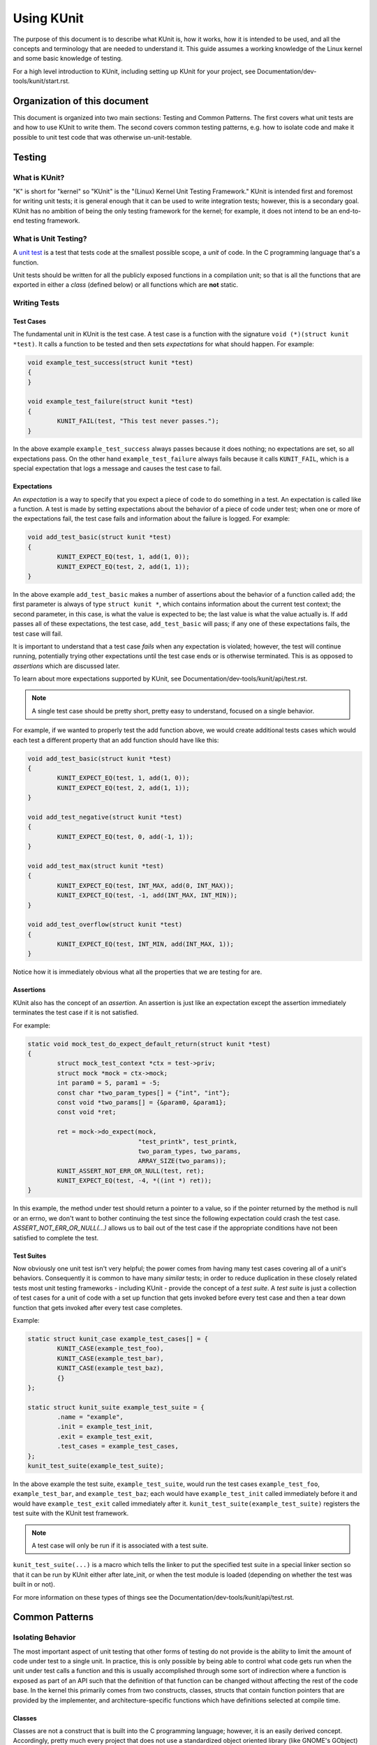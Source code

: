 .. SPDX-License-Identifier: GPL-2.0

===========
Using KUnit
===========

The purpose of this document is to describe what KUnit is, how it works, how it
is intended to be used, and all the concepts and terminology that are needed to
understand it. This guide assumes a working knowledge of the Linux kernel and
some basic knowledge of testing.

For a high level introduction to KUnit, including setting up KUnit for your
project, see Documentation/dev-tools/kunit/start.rst.

Organization of this document
=============================

This document is organized into two main sections: Testing and Common Patterns.
The first covers what unit tests are and how to use KUnit to write them. The
second covers common testing patterns, e.g. how to isolate code and make it
possible to unit test code that was otherwise un-unit-testable.

Testing
=======

What is KUnit?
--------------

"K" is short for "kernel" so "KUnit" is the "(Linux) Kernel Unit Testing
Framework." KUnit is intended first and foremost for writing unit tests; it is
general enough that it can be used to write integration tests; however, this is
a secondary goal. KUnit has no ambition of being the only testing framework for
the kernel; for example, it does not intend to be an end-to-end testing
framework.

What is Unit Testing?
---------------------

A `unit test <https://martinfowler.com/bliki/UnitTest.html>`_ is a test that
tests code at the smallest possible scope, a *unit* of code. In the C
programming language that's a function.

Unit tests should be written for all the publicly exposed functions in a
compilation unit; so that is all the functions that are exported in either a
*class* (defined below) or all functions which are **not** static.

Writing Tests
-------------

Test Cases
~~~~~~~~~~

The fundamental unit in KUnit is the test case. A test case is a function with
the signature ``void (*)(struct kunit *test)``. It calls a function to be tested
and then sets *expectations* for what should happen. For example:

.. code-block:: c

	void example_test_success(struct kunit *test)
	{
	}

	void example_test_failure(struct kunit *test)
	{
		KUNIT_FAIL(test, "This test never passes.");
	}

In the above example ``example_test_success`` always passes because it does
nothing; no expectations are set, so all expectations pass. On the other hand
``example_test_failure`` always fails because it calls ``KUNIT_FAIL``, which is
a special expectation that logs a message and causes the test case to fail.

Expectations
~~~~~~~~~~~~
An *expectation* is a way to specify that you expect a piece of code to do
something in a test. An expectation is called like a function. A test is made
by setting expectations about the behavior of a piece of code under test; when
one or more of the expectations fail, the test case fails and information about
the failure is logged. For example:

.. code-block:: c

	void add_test_basic(struct kunit *test)
	{
		KUNIT_EXPECT_EQ(test, 1, add(1, 0));
		KUNIT_EXPECT_EQ(test, 2, add(1, 1));
	}

In the above example ``add_test_basic`` makes a number of assertions about the
behavior of a function called ``add``; the first parameter is always of type
``struct kunit *``, which contains information about the current test context;
the second parameter, in this case, is what the value is expected to be; the
last value is what the value actually is. If ``add`` passes all of these
expectations, the test case, ``add_test_basic`` will pass; if any one of these
expectations fails, the test case will fail.

It is important to understand that a test case *fails* when any expectation is
violated; however, the test will continue running, potentially trying other
expectations until the test case ends or is otherwise terminated. This is as
opposed to *assertions* which are discussed later.

To learn about more expectations supported by KUnit, see
Documentation/dev-tools/kunit/api/test.rst.

.. note::
   A single test case should be pretty short, pretty easy to understand,
   focused on a single behavior.

For example, if we wanted to properly test the add function above, we would
create additional tests cases which would each test a different property that an
add function should have like this:

.. code-block:: c

	void add_test_basic(struct kunit *test)
	{
		KUNIT_EXPECT_EQ(test, 1, add(1, 0));
		KUNIT_EXPECT_EQ(test, 2, add(1, 1));
	}

	void add_test_negative(struct kunit *test)
	{
		KUNIT_EXPECT_EQ(test, 0, add(-1, 1));
	}

	void add_test_max(struct kunit *test)
	{
		KUNIT_EXPECT_EQ(test, INT_MAX, add(0, INT_MAX));
		KUNIT_EXPECT_EQ(test, -1, add(INT_MAX, INT_MIN));
	}

	void add_test_overflow(struct kunit *test)
	{
		KUNIT_EXPECT_EQ(test, INT_MIN, add(INT_MAX, 1));
	}

Notice how it is immediately obvious what all the properties that we are testing
for are.

Assertions
~~~~~~~~~~

KUnit also has the concept of an *assertion*. An assertion is just like an
expectation except the assertion immediately terminates the test case if it is
not satisfied.

For example:

.. code-block:: c

	static void mock_test_do_expect_default_return(struct kunit *test)
	{
		struct mock_test_context *ctx = test->priv;
		struct mock *mock = ctx->mock;
		int param0 = 5, param1 = -5;
		const char *two_param_types[] = {"int", "int"};
		const void *two_params[] = {&param0, &param1};
		const void *ret;

		ret = mock->do_expect(mock,
				      "test_printk", test_printk,
				      two_param_types, two_params,
				      ARRAY_SIZE(two_params));
		KUNIT_ASSERT_NOT_ERR_OR_NULL(test, ret);
		KUNIT_EXPECT_EQ(test, -4, *((int *) ret));
	}

In this example, the method under test should return a pointer to a value, so
if the pointer returned by the method is null or an errno, we don't want to
bother continuing the test since the following expectation could crash the test
case. `ASSERT_NOT_ERR_OR_NULL(...)` allows us to bail out of the test case if
the appropriate conditions have not been satisfied to complete the test.

Test Suites
~~~~~~~~~~~

Now obviously one unit test isn't very helpful; the power comes from having
many test cases covering all of a unit's behaviors. Consequently it is common
to have many *similar* tests; in order to reduce duplication in these closely
related tests most unit testing frameworks - including KUnit - provide the
concept of a *test suite*. A *test suite* is just a collection of test cases
for a unit of code with a set up function that gets invoked before every test
case and then a tear down function that gets invoked after every test case
completes.

Example:

.. code-block:: c

	static struct kunit_case example_test_cases[] = {
		KUNIT_CASE(example_test_foo),
		KUNIT_CASE(example_test_bar),
		KUNIT_CASE(example_test_baz),
		{}
	};

	static struct kunit_suite example_test_suite = {
		.name = "example",
		.init = example_test_init,
		.exit = example_test_exit,
		.test_cases = example_test_cases,
	};
	kunit_test_suite(example_test_suite);

In the above example the test suite, ``example_test_suite``, would run the test
cases ``example_test_foo``, ``example_test_bar``, and ``example_test_baz``;
each would have ``example_test_init`` called immediately before it and would
have ``example_test_exit`` called immediately after it.
``kunit_test_suite(example_test_suite)`` registers the test suite with the
KUnit test framework.

.. note::
   A test case will only be run if it is associated with a test suite.

``kunit_test_suite(...)`` is a macro which tells the linker to put the specified
test suite in a special linker section so that it can be run by KUnit either
after late_init, or when the test module is loaded (depending on whether the
test was built in or not).

For more information on these types of things see the
Documentation/dev-tools/kunit/api/test.rst.

Common Patterns
===============

Isolating Behavior
------------------

The most important aspect of unit testing that other forms of testing do not
provide is the ability to limit the amount of code under test to a single unit.
In practice, this is only possible by being able to control what code gets run
when the unit under test calls a function and this is usually accomplished
through some sort of indirection where a function is exposed as part of an API
such that the definition of that function can be changed without affecting the
rest of the code base. In the kernel this primarily comes from two constructs,
classes, structs that contain function pointers that are provided by the
implementer, and architecture-specific functions which have definitions selected
at compile time.

Classes
~~~~~~~

Classes are not a construct that is built into the C programming language;
however, it is an easily derived concept. Accordingly, pretty much every project
that does not use a standardized object oriented library (like GNOME's GObject)
has their own slightly different way of doing object oriented programming; the
Linux kernel is no exception.

The central concept in kernel object oriented programming is the class. In the
kernel, a *class* is a struct that contains function pointers. This creates a
contract between *implementers* and *users* since it forces them to use the
same function signature without having to call the function directly. In order
for it to truly be a class, the function pointers must specify that a pointer
to the class, known as a *class handle*, be one of the parameters; this makes
it possible for the member functions (also known as *methods*) to have access
to member variables (more commonly known as *fields*) allowing the same
implementation to have multiple *instances*.

Typically a class can be *overridden* by *child classes* by embedding the
*parent class* in the child class. Then when a method provided by the child
class is called, the child implementation knows that the pointer passed to it is
of a parent contained within the child; because of this, the child can compute
the pointer to itself because the pointer to the parent is always a fixed offset
from the pointer to the child; this offset is the offset of the parent contained
in the child struct. For example:

.. code-block:: c

	struct shape {
		int (*area)(struct shape *this);
	};

	struct rectangle {
		struct shape parent;
		int length;
		int width;
	};

	int rectangle_area(struct shape *this)
	{
		struct rectangle *self = container_of(this, struct shape, parent);

		return self->length * self->width;
	};

	void rectangle_new(struct rectangle *self, int length, int width)
	{
		self->parent.area = rectangle_area;
		self->length = length;
		self->width = width;
	}

In this example (as in most kernel code) the operation of computing the pointer
to the child from the pointer to the parent is done by ``container_of``.

Faking Classes
~~~~~~~~~~~~~~

In order to unit test a piece of code that calls a method in a class, the
behavior of the method must be controllable, otherwise the test ceases to be a
unit test and becomes an integration test.

A fake just provides an implementation of a piece of code that is different than
what runs in a production instance, but behaves identically from the standpoint
of the callers; this is usually done to replace a dependency that is hard to
deal with, or is slow.

A good example for this might be implementing a fake EEPROM that just stores the
"contents" in an internal buffer. For example, let's assume we have a class that
represents an EEPROM:

.. code-block:: c

	struct eeprom {
		ssize_t (*read)(struct eeprom *this, size_t offset, char *buffer, size_t count);
		ssize_t (*write)(struct eeprom *this, size_t offset, const char *buffer, size_t count);
	};

And we want to test some code that buffers writes to the EEPROM:

.. code-block:: c

	struct eeprom_buffer {
		ssize_t (*write)(struct eeprom_buffer *this, const char *buffer, size_t count);
		int flush(struct eeprom_buffer *this);
		size_t flush_count; /* Flushes when buffer exceeds flush_count. */
	};

	struct eeprom_buffer *new_eeprom_buffer(struct eeprom *eeprom);
	void destroy_eeprom_buffer(struct eeprom *eeprom);

We can easily test this code by *faking out* the underlying EEPROM:

.. code-block:: c

	struct fake_eeprom {
		struct eeprom parent;
		char contents[FAKE_EEPROM_CONTENTS_SIZE];
	};

	ssize_t fake_eeprom_read(struct eeprom *parent, size_t offset, char *buffer, size_t count)
	{
		struct fake_eeprom *this = container_of(parent, struct fake_eeprom, parent);

		count = min(count, FAKE_EEPROM_CONTENTS_SIZE - offset);
		memcpy(buffer, this->contents + offset, count);

		return count;
	}

	ssize_t fake_eeprom_write(struct eeprom *parent, size_t offset, const char *buffer, size_t count)
	{
		struct fake_eeprom *this = container_of(parent, struct fake_eeprom, parent);

		count = min(count, FAKE_EEPROM_CONTENTS_SIZE - offset);
		memcpy(this->contents + offset, buffer, count);

		return count;
	}

	void fake_eeprom_init(struct fake_eeprom *this)
	{
		this->parent.read = fake_eeprom_read;
		this->parent.write = fake_eeprom_write;
		memset(this->contents, 0, FAKE_EEPROM_CONTENTS_SIZE);
	}

We can now use it to test ``struct eeprom_buffer``:

.. code-block:: c

	struct eeprom_buffer_test {
		struct fake_eeprom *fake_eeprom;
		struct eeprom_buffer *eeprom_buffer;
	};

	static void eeprom_buffer_test_does_not_write_until_flush(struct kunit *test)
	{
		struct eeprom_buffer_test *ctx = test->priv;
		struct eeprom_buffer *eeprom_buffer = ctx->eeprom_buffer;
		struct fake_eeprom *fake_eeprom = ctx->fake_eeprom;
		char buffer[] = {0xff};

		eeprom_buffer->flush_count = SIZE_MAX;

		eeprom_buffer->write(eeprom_buffer, buffer, 1);
		KUNIT_EXPECT_EQ(test, fake_eeprom->contents[0], 0);

		eeprom_buffer->write(eeprom_buffer, buffer, 1);
		KUNIT_EXPECT_EQ(test, fake_eeprom->contents[1], 0);

		eeprom_buffer->flush(eeprom_buffer);
		KUNIT_EXPECT_EQ(test, fake_eeprom->contents[0], 0xff);
		KUNIT_EXPECT_EQ(test, fake_eeprom->contents[1], 0xff);
	}

	static void eeprom_buffer_test_flushes_after_flush_count_met(struct kunit *test)
	{
		struct eeprom_buffer_test *ctx = test->priv;
		struct eeprom_buffer *eeprom_buffer = ctx->eeprom_buffer;
		struct fake_eeprom *fake_eeprom = ctx->fake_eeprom;
		char buffer[] = {0xff};

		eeprom_buffer->flush_count = 2;

		eeprom_buffer->write(eeprom_buffer, buffer, 1);
		KUNIT_EXPECT_EQ(test, fake_eeprom->contents[0], 0);

		eeprom_buffer->write(eeprom_buffer, buffer, 1);
		KUNIT_EXPECT_EQ(test, fake_eeprom->contents[0], 0xff);
		KUNIT_EXPECT_EQ(test, fake_eeprom->contents[1], 0xff);
	}

	static void eeprom_buffer_test_flushes_increments_of_flush_count(struct kunit *test)
	{
		struct eeprom_buffer_test *ctx = test->priv;
		struct eeprom_buffer *eeprom_buffer = ctx->eeprom_buffer;
		struct fake_eeprom *fake_eeprom = ctx->fake_eeprom;
		char buffer[] = {0xff, 0xff};

		eeprom_buffer->flush_count = 2;

		eeprom_buffer->write(eeprom_buffer, buffer, 1);
		KUNIT_EXPECT_EQ(test, fake_eeprom->contents[0], 0);

		eeprom_buffer->write(eeprom_buffer, buffer, 2);
		KUNIT_EXPECT_EQ(test, fake_eeprom->contents[0], 0xff);
		KUNIT_EXPECT_EQ(test, fake_eeprom->contents[1], 0xff);
		/* Should have only flushed the first two bytes. */
		KUNIT_EXPECT_EQ(test, fake_eeprom->contents[2], 0);
	}

	static int eeprom_buffer_test_init(struct kunit *test)
	{
		struct eeprom_buffer_test *ctx;

		ctx = kunit_kzalloc(test, sizeof(*ctx), GFP_KERNEL);
		KUNIT_ASSERT_NOT_ERR_OR_NULL(test, ctx);

		ctx->fake_eeprom = kunit_kzalloc(test, sizeof(*ctx->fake_eeprom), GFP_KERNEL);
		KUNIT_ASSERT_NOT_ERR_OR_NULL(test, ctx->fake_eeprom);
		fake_eeprom_init(ctx->fake_eeprom);

		ctx->eeprom_buffer = new_eeprom_buffer(&ctx->fake_eeprom->parent);
		KUNIT_ASSERT_NOT_ERR_OR_NULL(test, ctx->eeprom_buffer);

		test->priv = ctx;

		return 0;
	}

	static void eeprom_buffer_test_exit(struct kunit *test)
	{
		struct eeprom_buffer_test *ctx = test->priv;

		destroy_eeprom_buffer(ctx->eeprom_buffer);
	}

Testing against multiple inputs
-------------------------------

Testing just a few inputs might not be enough to have confidence that the code
works correctly, e.g. for a hash function.

In such cases, it can be helpful to have a helper macro or function, e.g. this
fictitious example for ``sha1sum(1)``

.. code-block:: c

	/* Note: the cast is to satisfy overly strict type-checking. */
	#define TEST_SHA1(in, want) \
		sha1sum(in, out); \
		KUNIT_EXPECT_STREQ_MSG(test, (char *)out, want, "sha1sum(%s)", in);

	char out[40];
	TEST_SHA1("hello world",  "2aae6c35c94fcfb415dbe95f408b9ce91ee846ed");
	TEST_SHA1("hello world!", "430ce34d020724ed75a196dfc2ad67c77772d169");


Note the use of ``KUNIT_EXPECT_STREQ_MSG`` to give more context when it fails
and make it easier to track down. (Yes, in this example, ``want`` is likely
going to be unique enough on its own).

The ``_MSG`` variants are even more useful when the same expectation is called
multiple times (in a loop or helper function) and thus the line number isn't
enough to identify what failed, like below.

In some cases, it can be helpful to write a *table-driven test* instead, e.g.

.. code-block:: c

	int i;
	char out[40];

	struct sha1_test_case {
		const char *str;
		const char *sha1;
	};

	struct sha1_test_case cases[] = {
		{
			.str = "hello world",
			.sha1 = "2aae6c35c94fcfb415dbe95f408b9ce91ee846ed",
		},
		{
			.str = "hello world!",
			.sha1 = "430ce34d020724ed75a196dfc2ad67c77772d169",
		},
	};
	for (i = 0; i < ARRAY_SIZE(cases); ++i) {
		sha1sum(cases[i].str, out);
		KUNIT_EXPECT_STREQ_MSG(test, (char *)out, cases[i].sha1,
		                      "sha1sum(%s)", cases[i].str);
	}


There's more boilerplate involved, but it can:

* be more readable when there are multiple inputs/outputs thanks to field names,

  * E.g. see ``fs/ext4/inode-test.c`` for an example of both.
* reduce duplication if test cases can be shared across multiple tests.

  * E.g. if we wanted to also test ``sha256sum``, we could add a ``sha256``
    field and reuse ``cases``.

* be converted to a "parameterized test", see below.

Parameterized Testing
~~~~~~~~~~~~~~~~~~~~~

The table-driven testing pattern is common enough that KUnit has special
support for it.

Reusing the same ``cases`` array from above, we can write the test as a
"parameterized test" with the following.

.. code-block:: c

	// This is copy-pasted from above.
	struct sha1_test_case {
		const char *str;
		const char *sha1;
	};
	struct sha1_test_case cases[] = {
		{
			.str = "hello world",
			.sha1 = "2aae6c35c94fcfb415dbe95f408b9ce91ee846ed",
		},
		{
			.str = "hello world!",
			.sha1 = "430ce34d020724ed75a196dfc2ad67c77772d169",
		},
	};

	// Need a helper function to generate a name for each test case.
	static void case_to_desc(const struct sha1_test_case *t, char *desc)
	{
		strcpy(desc, t->str);
	}
	// Creates `sha1_gen_params()` to iterate over `cases`.
	KUNIT_ARRAY_PARAM(sha1, cases, case_to_desc);

	// Looks no different from a normal test.
	static void sha1_test(struct kunit *test)
	{
		// This function can just contain the body of the for-loop.
		// The former `cases[i]` is accessible under test->param_value.
		char out[40];
		struct sha1_test_case *test_param = (struct sha1_test_case *)(test->param_value);

		sha1sum(test_param->str, out);
		KUNIT_EXPECT_STREQ_MSG(test, (char *)out, test_param->sha1,
				      "sha1sum(%s)", test_param->str);
	}

	// Instead of KUNIT_CASE, we use KUNIT_CASE_PARAM and pass in the
	// function declared by KUNIT_ARRAY_PARAM.
	static struct kunit_case sha1_test_cases[] = {
		KUNIT_CASE_PARAM(sha1_test, sha1_gen_params),
		{}
	};

.. _kunit-on-non-uml:

KUnit on non-UML architectures
==============================

By default KUnit uses UML as a way to provide dependencies for code under test.
Under most circumstances KUnit's usage of UML should be treated as an
implementation detail of how KUnit works under the hood. Nevertheless, there
are instances where being able to run architecture-specific code or test
against real hardware is desirable. For these reasons KUnit supports running on
other architectures.

Running existing KUnit tests on non-UML architectures
-----------------------------------------------------

There are some special considerations when running existing KUnit tests on
non-UML architectures:

*   Hardware may not be deterministic, so a test that always passes or fails
    when run under UML may not always do so on real hardware.
*   Hardware and VM environments may not be hermetic. KUnit tries its best to
    provide a hermetic environment to run tests; however, it cannot manage state
    that it doesn't know about outside of the kernel. Consequently, tests that
    may be hermetic on UML may not be hermetic on other architectures.
*   Some features and tooling may not be supported outside of UML.
*   Hardware and VMs are slower than UML.

None of these are reasons not to run your KUnit tests on real hardware; they are
only things to be aware of when doing so.

The biggest impediment will likely be that certain KUnit features and
infrastructure may not support your target environment. For example, at this
time the KUnit Wrapper (``tools/testing/kunit/kunit.py``) does not work outside
of UML. Unfortunately, there is no way around this. Using UML (or even just a
particular architecture) allows us to make a lot of assumptions that make it
possible to do things which might otherwise be impossible.

Nevertheless, all core KUnit framework features are fully supported on all
architectures, and using them is straightforward: all you need to do is to take
your kunitconfig, your Kconfig options for the tests you would like to run, and
merge them into whatever config your are using for your platform. That's it!

For example, let's say you have the following kunitconfig:

.. code-block:: none

	CONFIG_KUNIT=y
	CONFIG_KUNIT_EXAMPLE_TEST=y

If you wanted to run this test on an x86 VM, you might add the following config
options to your ``.config``:

.. code-block:: none

	CONFIG_KUNIT=y
	CONFIG_KUNIT_EXAMPLE_TEST=y
	CONFIG_SERIAL_8250=y
	CONFIG_SERIAL_8250_CONSOLE=y

All these new options do is enable support for a common serial console needed
for logging.

Next, you could build a kernel with these tests as follows:


.. code-block:: bash

	make ARCH=x86 olddefconfig
	make ARCH=x86

Once you have built a kernel, you could run it on QEMU as follows:

.. code-block:: bash

	qemu-system-x86_64 -enable-kvm \
			   -m 1024 \
			   -kernel arch/x86_64/boot/bzImage \
			   -append 'console=ttyS0' \
			   --nographic

Interspersed in the kernel logs you might see the following:

.. code-block:: none

	TAP version 14
		# Subtest: example
		1..1
		# example_simple_test: initializing
		ok 1 - example_simple_test
	ok 1 - example

Congratulations, you just ran a KUnit test on the x86 architecture!

In a similar manner, kunit and kunit tests can also be built as modules,
so if you wanted to run tests in this way you might add the following config
options to your ``.config``:

.. code-block:: none

	CONFIG_KUNIT=m
	CONFIG_KUNIT_EXAMPLE_TEST=m

Once the kernel is built and installed, a simple

.. code-block:: bash

	modprobe example-test

...will run the tests.

.. note::
   Note that you should make sure your test depends on ``KUNIT=y`` in Kconfig
   if the test does not support module build.  Otherwise, it will trigger
   compile errors if ``CONFIG_KUNIT`` is ``m``.

Writing new tests for other architectures
-----------------------------------------

The first thing you must do is ask yourself whether it is necessary to write a
KUnit test for a specific architecture, and then whether it is necessary to
write that test for a particular piece of hardware. In general, writing a test
that depends on having access to a particular piece of hardware or software (not
included in the Linux source repo) should be avoided at all costs.

Even if you only ever plan on running your KUnit test on your hardware
configuration, other people may want to run your tests and may not have access
to your hardware. If you write your test to run on UML, then anyone can run your
tests without knowing anything about your particular setup, and you can still
run your tests on your hardware setup just by compiling for your architecture.

.. important::
   Always prefer tests that run on UML to tests that only run under a particular
   architecture, and always prefer tests that run under QEMU or another easy
   (and monetarily free) to obtain software environment to a specific piece of
   hardware.

Nevertheless, there are still valid reasons to write an architecture or hardware
specific test: for example, you might want to test some code that really belongs
in ``arch/some-arch/*``. Even so, try your best to write the test so that it
does not depend on physical hardware: if some of your test cases don't need the
hardware, only require the hardware for tests that actually need it.

Now that you have narrowed down exactly what bits are hardware specific, the
actual procedure for writing and running the tests is pretty much the same as
writing normal KUnit tests. One special caveat is that you have to reset
hardware state in between test cases; if this is not possible, you may only be
able to run one test case per invocation.

.. TODO(brendanhiggins@google.com): Add an actual example of an architecture-
   dependent KUnit test.

KUnit debugfs representation
============================
When kunit test suites are initialized, they create an associated directory
in ``/sys/kernel/debug/kunit/<test-suite>``.  The directory contains one file

- results: "cat results" displays results of each test case and the results
  of the entire suite for the last test run.

The debugfs representation is primarily of use when kunit test suites are
run in a native environment, either as modules or builtin.  Having a way
to display results like this is valuable as otherwise results can be
intermixed with other events in dmesg output.  The maximum size of each
results file is KUNIT_LOG_SIZE bytes (defined in ``include/kunit/test.h``).
